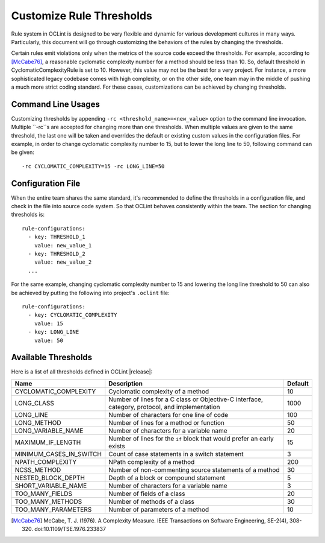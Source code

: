 Customize Rule Thresholds
=========================

Rule system in OCLint is designed to be very flexible and dynamic for various development cultures in many ways. Particularly, this document will go through customizing the behaviors of the rules by changing the thresholds.

Certain rules emit violations only when the metrics of the source code exceed the thresholds. For example, according to [McCabe76]_, a reasonable cyclomatic complexity number for a method should be less than 10. So, default threshold in CyclomaticComplexityRule is set to 10. However, this value may not be the best for a very project. For instance, a more sophisticated legacy codebase comes with high complexity, or on the other side, one team may in the middle of pushing a much more strict coding standard. For these cases, customizations can be achieved by changing thresholds.

Command Line Usages
-------------------

Customizing thresholds by appending ``-rc <threshold_name>=<new_value>`` option to the command line invocation. Multiple ``-rc``s are accepted for changing more than one thresholds. When multiple values are given to the same threshold, the last one will be taken and overrides the default or existing custom values in the configuration files. For example, in order to change cyclomatic complexity number to 15, but to lower the long line to 50, following command can be given::

    -rc CYCLOMATIC_COMPLEXITY=15 -rc LONG_LINE=50

Configuration File
------------------

When the entire team shares the same standard, it's recommended to define the thresholds in a configuration file, and check in the file into source code system. So that OCLint behaves consistently within the team. The section for changing thresholds is::

    rule-configurations:
      - key: THRESHOLD_1
        value: new_value_1
      - key: THRESHOLD_2
        value: new_value_2
      ...

For the same example, changing cyclomatic complexity number to 15 and lowering the long line threshold to 50 can also be achieved by putting the following into project's ``.oclint`` file::

    rule-configurations:
      - key: CYCLOMATIC_COMPLEXITY
        value: 15
      - key: LONG_LINE
        value: 50

Available Thresholds
--------------------

Here is a list of all thresholds defined in OCLint |release|:

+-------------------------+------------------------------------------------------------------------------------------------+---------+
|           Name          |                                          Description                                           | Default |
+=========================+================================================================================================+=========+
| CYCLOMATIC_COMPLEXITY   | Cyclomatic complexity of a method                                                              |      10 |
+-------------------------+------------------------------------------------------------------------------------------------+---------+
| LONG_CLASS              | Number of lines for a C class or Objective-C interface, category, protocol, and implementation |    1000 |
+-------------------------+------------------------------------------------------------------------------------------------+---------+
| LONG_LINE               | Number of characters for one line of code                                                      |     100 |
+-------------------------+------------------------------------------------------------------------------------------------+---------+
| LONG_METHOD             | Number of lines for a method or function                                                       |      50 |
+-------------------------+------------------------------------------------------------------------------------------------+---------+
| LONG_VARIABLE_NAME      | Number of characters for a variable name                                                       |      20 |
+-------------------------+------------------------------------------------------------------------------------------------+---------+
| MAXIMUM_IF_LENGTH       | Number of lines for the ``if`` block that would prefer an early exists                         |      15 |
+-------------------------+------------------------------------------------------------------------------------------------+---------+
| MINIMUM_CASES_IN_SWITCH | Count of case statements in a switch statement                                                 |       3 |
+-------------------------+------------------------------------------------------------------------------------------------+---------+
| NPATH_COMPLEXITY        | NPath complexity of a method                                                                   |     200 |
+-------------------------+------------------------------------------------------------------------------------------------+---------+
| NCSS_METHOD             | Number of non-commenting source statements of a method                                         |      30 |
+-------------------------+------------------------------------------------------------------------------------------------+---------+
| NESTED_BLOCK_DEPTH      | Depth of a block or compound statement                                                         |       5 |
+-------------------------+------------------------------------------------------------------------------------------------+---------+
| SHORT_VARIABLE_NAME     | Number of characters for a variable name                                                       |       3 |
+-------------------------+------------------------------------------------------------------------------------------------+---------+
| TOO_MANY_FIELDS         | Number of fields of a class                                                                    |      20 |
+-------------------------+------------------------------------------------------------------------------------------------+---------+
| TOO_MANY_METHODS        | Number of methods of a class                                                                   |      30 |
+-------------------------+------------------------------------------------------------------------------------------------+---------+
| TOO_MANY_PARAMETERS     | Number of parameters of a method                                                               |      10 |
+-------------------------+------------------------------------------------------------------------------------------------+---------+


.. seealso::

    `OCLint configuration file <rcfile.html>`_
        Documentation for OCLint configuration file

    `Rule Selection <selectrules.html>`_
        Documentation of picking up the right rules for analysis

    `Write Own Rules <../devel/rules.html>`_
        Documentation of modifying existing rule code or even write own rules to gain more capabilities.

.. [McCabe76] McCabe, T. J. (1976). A Complexity Measure. IEEE Transactions on Software Engineering, SE-2(4), 308-320. doi:10.1109/TSE.1976.233837

